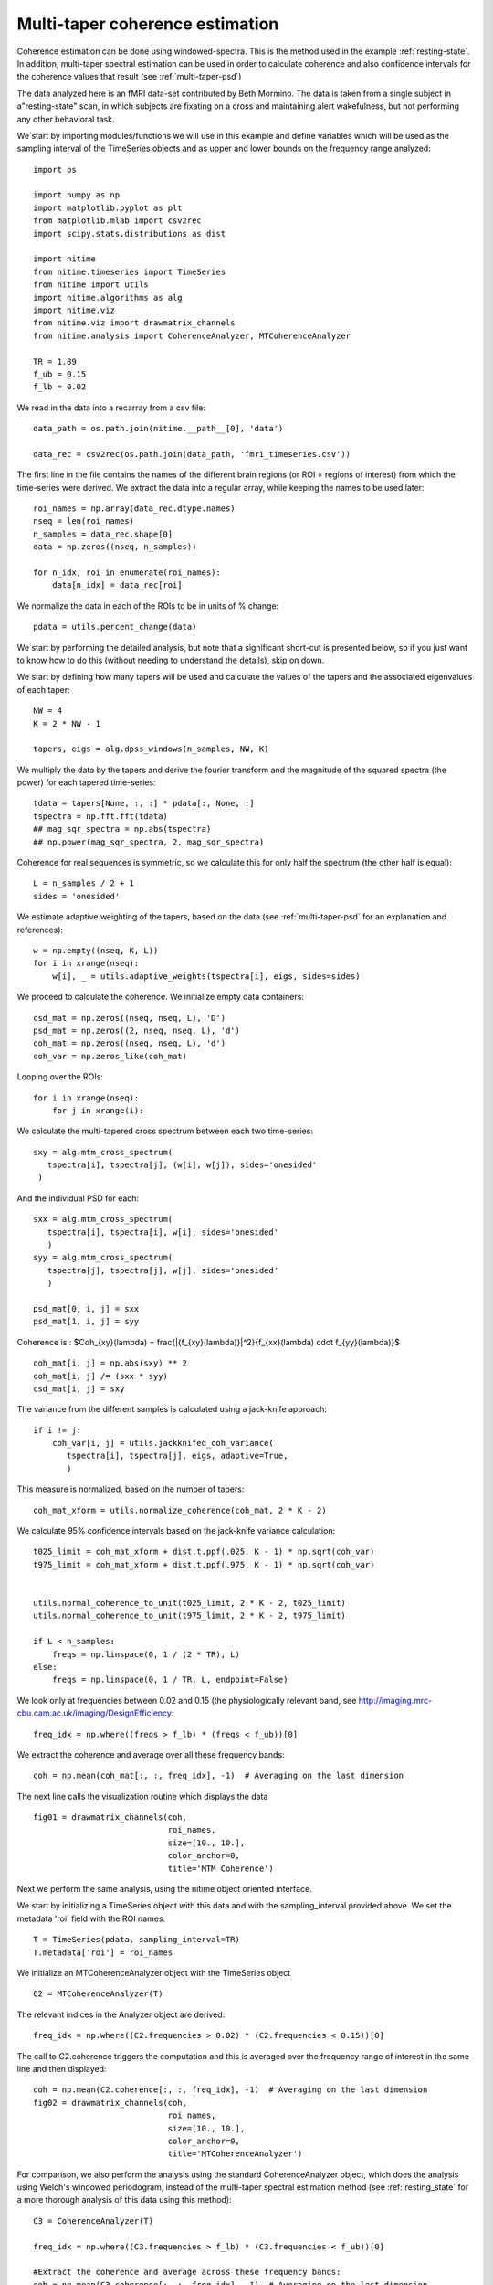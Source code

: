 .. AUTO-GENERATED FILE -- DO NOT EDIT!

.. _example_multi_taper_coh:



.. _multi-taper-coh:


================================
Multi-taper coherence estimation
================================


Coherence estimation can be done using windowed-spectra. This is the method
used in the example :ref:`resting-state`. In addition, multi-taper spectral
estimation can be used in order to calculate coherence and also confidence
intervals for the coherence values that result (see :ref:`multi-taper-psd`)


The data analyzed here is an fMRI data-set contributed by Beth Mormino. The
data is taken from a single subject in a"resting-state" scan, in which subjects
are fixating on a cross and maintaining alert wakefulness, but not performing
any other behavioral task.

We start by importing modules/functions we will use in this example and define
variables which will be used as the sampling interval of the TimeSeries
objects and as upper and lower bounds on the frequency range analyzed:


::
  
  import os
  
  import numpy as np
  import matplotlib.pyplot as plt
  from matplotlib.mlab import csv2rec
  import scipy.stats.distributions as dist
  
  import nitime
  from nitime.timeseries import TimeSeries
  from nitime import utils
  import nitime.algorithms as alg
  import nitime.viz
  from nitime.viz import drawmatrix_channels
  from nitime.analysis import CoherenceAnalyzer, MTCoherenceAnalyzer
  
  TR = 1.89
  f_ub = 0.15
  f_lb = 0.02
  


We read in the data into a recarray from a csv file:


::
  
  data_path = os.path.join(nitime.__path__[0], 'data')
  
  data_rec = csv2rec(os.path.join(data_path, 'fmri_timeseries.csv'))
  
  


The first line in the file contains the names of the different brain regions
(or ROI = regions of interest) from which the time-series were derived. We
extract the data into a regular array, while keeping the names to be used later:


::
  
  roi_names = np.array(data_rec.dtype.names)
  nseq = len(roi_names)
  n_samples = data_rec.shape[0]
  data = np.zeros((nseq, n_samples))
  
  for n_idx, roi in enumerate(roi_names):
      data[n_idx] = data_rec[roi]
  
  


We normalize the data in each of the ROIs to be in units of % change:


::
  
  pdata = utils.percent_change(data)
  


We start by performing the detailed analysis, but note that a significant
short-cut is presented below, so if you just want to know how to do this
(without needing to understand the details), skip on down.

We start by defining how many tapers will be used and calculate the values of
the tapers and the associated eigenvalues of each taper:


::
  
  NW = 4
  K = 2 * NW - 1
  
  tapers, eigs = alg.dpss_windows(n_samples, NW, K)
  


We multiply the data by the tapers and derive the fourier transform and the
magnitude of the squared spectra (the power) for each tapered time-series:


::
  
  
  tdata = tapers[None, :, :] * pdata[:, None, :]
  tspectra = np.fft.fft(tdata)
  ## mag_sqr_spectra = np.abs(tspectra)
  ## np.power(mag_sqr_spectra, 2, mag_sqr_spectra)
  
  


Coherence for real sequences is symmetric, so we calculate this for only half
the spectrum (the other half is equal):


::
  
  L = n_samples / 2 + 1
  sides = 'onesided'
  


We estimate adaptive weighting of the tapers, based on the data (see
:ref:`multi-taper-psd` for an explanation and references):


::
  
  w = np.empty((nseq, K, L))
  for i in xrange(nseq):
      w[i], _ = utils.adaptive_weights(tspectra[i], eigs, sides=sides)
  
  


We proceed to calculate the coherence. We initialize empty data containers:


::
  
  csd_mat = np.zeros((nseq, nseq, L), 'D')
  psd_mat = np.zeros((2, nseq, nseq, L), 'd')
  coh_mat = np.zeros((nseq, nseq, L), 'd')
  coh_var = np.zeros_like(coh_mat)
  
  


Looping over the ROIs:


::
  
  for i in xrange(nseq):
      for j in xrange(i):
  

We calculate the multi-tapered cross spectrum between each two
time-series:


::
  
          sxy = alg.mtm_cross_spectrum(
             tspectra[i], tspectra[j], (w[i], w[j]), sides='onesided'
           )
  

And the individual PSD for each:


::
  
          sxx = alg.mtm_cross_spectrum(
             tspectra[i], tspectra[i], w[i], sides='onesided'
             )
          syy = alg.mtm_cross_spectrum(
             tspectra[j], tspectra[j], w[j], sides='onesided'
             )
  
          psd_mat[0, i, j] = sxx
          psd_mat[1, i, j] = syy
  

Coherence is : $Coh_{xy}(\lambda) = \frac{|{f_{xy}(\lambda)}|^2}{f_{xx}(\lambda) \cdot f_{yy}(\lambda)}$


::
  
          coh_mat[i, j] = np.abs(sxy) ** 2
          coh_mat[i, j] /= (sxx * syy)
          csd_mat[i, j] = sxy
  

The variance from the different samples is calculated using a jack-knife
approach:


::
  
          if i != j:
              coh_var[i, j] = utils.jackknifed_coh_variance(
                 tspectra[i], tspectra[j], eigs, adaptive=True,
                 )
  
  


This measure is normalized, based on the number of tapers:


::
  
  coh_mat_xform = utils.normalize_coherence(coh_mat, 2 * K - 2)
  
  


We calculate 95% confidence intervals based on the jack-knife variance
calculation:


::
  
  t025_limit = coh_mat_xform + dist.t.ppf(.025, K - 1) * np.sqrt(coh_var)
  t975_limit = coh_mat_xform + dist.t.ppf(.975, K - 1) * np.sqrt(coh_var)
  
  
  utils.normal_coherence_to_unit(t025_limit, 2 * K - 2, t025_limit)
  utils.normal_coherence_to_unit(t975_limit, 2 * K - 2, t975_limit)
  
  if L < n_samples:
      freqs = np.linspace(0, 1 / (2 * TR), L)
  else:
      freqs = np.linspace(0, 1 / TR, L, endpoint=False)
  
  


We look only at frequencies between 0.02 and 0.15 (the physiologically
relevant band, see http://imaging.mrc-cbu.cam.ac.uk/imaging/DesignEfficiency:


::
  
  freq_idx = np.where((freqs > f_lb) * (freqs < f_ub))[0]
  


We extract the coherence and average over all these frequency bands:


::
  
  coh = np.mean(coh_mat[:, :, freq_idx], -1)  # Averaging on the last dimension
  
  


The next line calls the visualization routine which displays the data


::
  
  
  fig01 = drawmatrix_channels(coh,
                              roi_names,
                              size=[10., 10.],
                              color_anchor=0,
                              title='MTM Coherence')
  
  


.. image:: fig/multi_taper_coh_01.png
   :width: 500
   :target: ../_images/multi_taper_coh_01.png

Next we perform the same analysis, using the nitime object oriented interface.

We start by initializing a TimeSeries object with this data and with the
sampling_interval provided above. We set the metadata 'roi' field with the ROI
names.



::
  
  T = TimeSeries(pdata, sampling_interval=TR)
  T.metadata['roi'] = roi_names
  
  


We initialize an MTCoherenceAnalyzer object with the TimeSeries object


::
  
  C2 = MTCoherenceAnalyzer(T)
  


The relevant indices in the Analyzer object are derived:


::
  
  freq_idx = np.where((C2.frequencies > 0.02) * (C2.frequencies < 0.15))[0]
  
  

The call to C2.coherence triggers the computation and this is averaged over the
frequency range of interest in the same line and then displayed:


::
  
  coh = np.mean(C2.coherence[:, :, freq_idx], -1)  # Averaging on the last dimension
  fig02 = drawmatrix_channels(coh,
                              roi_names,
                              size=[10., 10.],
                              color_anchor=0,
                              title='MTCoherenceAnalyzer')
  
  


.. image:: fig/multi_taper_coh_02.png
   :width: 500
   :target: ../_images/multi_taper_coh_02.png


For comparison, we also perform the analysis using the standard
CoherenceAnalyzer object, which does the analysis using Welch's windowed
periodogram, instead of the multi-taper spectral estimation method (see
:ref:`resting_state` for a more thorough analysis of this data using this
method):


::
  
  C3 = CoherenceAnalyzer(T)
  
  freq_idx = np.where((C3.frequencies > f_lb) * (C3.frequencies < f_ub))[0]
  
  #Extract the coherence and average across these frequency bands:
  coh = np.mean(C3.coherence[:, :, freq_idx], -1)  # Averaging on the last dimension
  fig03 = drawmatrix_channels(coh,
                              roi_names,
                              size=[10., 10.],
                              color_anchor=0,
                              title='CoherenceAnalyzer')
  
  


.. image:: fig/multi_taper_coh_03.png
   :width: 500
   :target: ../_images/multi_taper_coh_03.png


plt.show() is called in order to display the figures:



::
  
  plt.show()

        
.. admonition:: Example source code

   You can download :download:`the full source code of this example <./multi_taper_coh.py>`.
   This same script is also included in the Nitime source distribution under the
   :file:`doc/examples/` directory.

